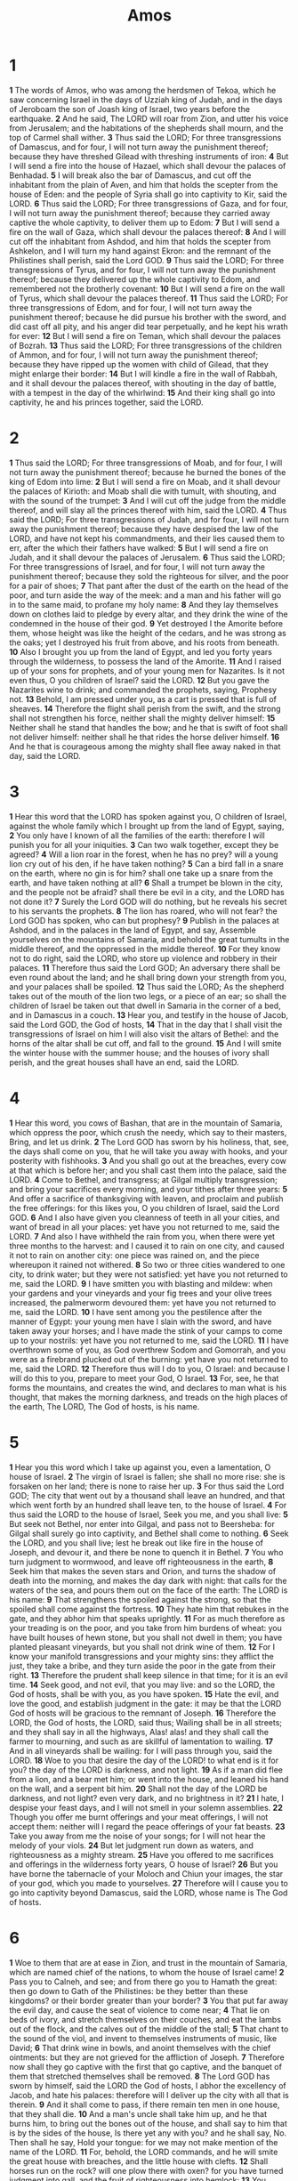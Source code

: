 #+title: Amos

* 1

*1* The words of Amos, who was among the herdsmen of Tekoa, which he saw concerning Israel in the days of Uzziah king of Judah, and in the days of Jeroboam the son of Joash king of Israel, two years before the earthquake.
*2* And he said, The LORD will roar from Zion, and utter his voice from Jerusalem; and the habitations of the shepherds shall mourn, and the top of Carmel shall wither.
*3* Thus said the LORD; For three transgressions of Damascus, and for four, I will not turn away the punishment thereof; because they have threshed Gilead with threshing instruments of iron:
*4* But I will send a fire into the house of Hazael, which shall devour the palaces of Benhadad.
*5* I will break also the bar of Damascus, and cut off the inhabitant from the plain of Aven, and him that holds the scepter from the house of Eden: and the people of Syria shall go into captivity to Kir, said the LORD.
*6* Thus said the LORD; For three transgressions of Gaza, and for four, I will not turn away the punishment thereof; because they carried away captive the whole captivity, to deliver them up to Edom:
*7* But I will send a fire on the wall of Gaza, which shall devour the palaces thereof:
*8* And I will cut off the inhabitant from Ashdod, and him that holds the scepter from Ashkelon, and I will turn my hand against Ekron: and the remnant of the Philistines shall perish, said the Lord GOD.
*9* Thus said the LORD; For three transgressions of Tyrus, and for four, I will not turn away the punishment thereof; because they delivered up the whole captivity to Edom, and remembered not the brotherly covenant:
*10* But I will send a fire on the wall of Tyrus, which shall devour the palaces thereof.
*11* Thus said the LORD; For three transgressions of Edom, and for four, I will not turn away the punishment thereof; because he did pursue his brother with the sword, and did cast off all pity, and his anger did tear perpetually, and he kept his wrath for ever:
*12* But I will send a fire on Teman, which shall devour the palaces of Bozrah.
*13* Thus said the LORD; For three transgressions of the children of Ammon, and for four, I will not turn away the punishment thereof; because they have ripped up the women with child of Gilead, that they might enlarge their border:
*14* But I will kindle a fire in the wall of Rabbah, and it shall devour the palaces thereof, with shouting in the day of battle, with a tempest in the day of the whirlwind:
*15* And their king shall go into captivity, he and his princes together, said the LORD.
* 2
*1* Thus said the LORD; For three transgressions of Moab, and for four, I will not turn away the punishment thereof; because he burned the bones of the king of Edom into lime:
*2* But I will send a fire on Moab, and it shall devour the palaces of Kirioth: and Moab shall die with tumult, with shouting, and with the sound of the trumpet:
*3* And I will cut off the judge from the middle thereof, and will slay all the princes thereof with him, said the LORD.
*4* Thus said the LORD; For three transgressions of Judah, and for four, I will not turn away the punishment thereof; because they have despised the law of the LORD, and have not kept his commandments, and their lies caused them to err, after the which their fathers have walked:
*5* But I will send a fire on Judah, and it shall devour the palaces of Jerusalem.
*6* Thus said the LORD; For three transgressions of Israel, and for four, I will not turn away the punishment thereof; because they sold the righteous for silver, and the poor for a pair of shoes;
*7* That pant after the dust of the earth on the head of the poor, and turn aside the way of the meek: and a man and his father will go in to the same maid, to profane my holy name:
*8* And they lay themselves down on clothes laid to pledge by every altar, and they drink the wine of the condemned in the house of their god.
*9* Yet destroyed I the Amorite before them, whose height was like the height of the cedars, and he was strong as the oaks; yet I destroyed his fruit from above, and his roots from beneath.
*10* Also I brought you up from the land of Egypt, and led you forty years through the wilderness, to possess the land of the Amorite.
*11* And I raised up of your sons for prophets, and of your young men for Nazarites. Is it not even thus, O you children of Israel? said the LORD.
*12* But you gave the Nazarites wine to drink; and commanded the prophets, saying, Prophesy not.
*13* Behold, I am pressed under you, as a cart is pressed that is full of sheaves.
*14* Therefore the flight shall perish from the swift, and the strong shall not strengthen his force, neither shall the mighty deliver himself:
*15* Neither shall he stand that handles the bow; and he that is swift of foot shall not deliver himself: neither shall he that rides the horse deliver himself.
*16* And he that is courageous among the mighty shall flee away naked in that day, said the LORD.
* 3
*1* Hear this word that the LORD has spoken against you, O children of Israel, against the whole family which I brought up from the land of Egypt, saying,
*2* You only have I known of all the families of the earth: therefore I will punish you for all your iniquities.
*3* Can two walk together, except they be agreed?
*4* Will a lion roar in the forest, when he has no prey? will a young lion cry out of his den, if he have taken nothing?
*5* Can a bird fall in a snare on the earth, where no gin is for him?  shall one take up a snare from the earth, and have taken nothing at all?
*6* Shall a trumpet be blown in the city, and the people not be afraid?  shall there be evil in a city, and the LORD has not done it?
*7* Surely the Lord GOD will do nothing, but he reveals his secret to his servants the prophets.
*8* The lion has roared, who will not fear? the Lord GOD has spoken, who can but prophesy?
*9* Publish in the palaces at Ashdod, and in the palaces in the land of Egypt, and say, Assemble yourselves on the mountains of Samaria, and behold the great tumults in the middle thereof, and the oppressed in the middle thereof.
*10* For they know not to do right, said the LORD, who store up violence and robbery in their palaces.
*11* Therefore thus said the Lord GOD; An adversary there shall be even round about the land; and he shall bring down your strength from you, and your palaces shall be spoiled.
*12* Thus said the LORD; As the shepherd takes out of the mouth of the lion two legs, or a piece of an ear; so shall the children of Israel be taken out that dwell in Samaria in the corner of a bed, and in Damascus in a couch.
*13* Hear you, and testify in the house of Jacob, said the Lord GOD, the God of hosts,
*14* That in the day that I shall visit the transgressions of Israel on him I will also visit the altars of Bethel: and the horns of the altar shall be cut off, and fall to the ground.
*15* And I will smite the winter house with the summer house; and the houses of ivory shall perish, and the great houses shall have an end, said the LORD.
* 4
*1* Hear this word, you cows of Bashan, that are in the mountain of Samaria, which oppress the poor, which crush the needy, which say to their masters, Bring, and let us drink.
*2* The Lord GOD has sworn by his holiness, that, see, the days shall come on you, that he will take you away with hooks, and your posterity with fishhooks.
*3* And you shall go out at the breaches, every cow at that which is before her; and you shall cast them into the palace, said the LORD.
*4* Come to Bethel, and transgress; at Gilgal multiply transgression; and bring your sacrifices every morning, and your tithes after three years:
*5* And offer a sacrifice of thanksgiving with leaven, and proclaim and publish the free offerings: for this likes you, O you children of Israel, said the Lord GOD.
*6* And I also have given you cleanness of teeth in all your cities, and want of bread in all your places: yet have you not returned to me, said the LORD.
*7* And also I have withheld the rain from you, when there were yet three months to the harvest: and I caused it to rain on one city, and caused it not to rain on another city: one piece was rained on, and the piece whereupon it rained not withered.
*8* So two or three cities wandered to one city, to drink water; but they were not satisfied: yet have you not returned to me, said the LORD.
*9* I have smitten you with blasting and mildew: when your gardens and your vineyards and your fig trees and your olive trees increased, the palmerworm devoured them: yet have you not returned to me, said the LORD.
*10* I have sent among you the pestilence after the manner of Egypt: your young men have I slain with the sword, and have taken away your horses; and I have made the stink of your camps to come up to your nostrils: yet have you not returned to me, said the LORD.
*11* I have overthrown some of you, as God overthrew Sodom and Gomorrah, and you were as a firebrand plucked out of the burning: yet have you not returned to me, said the LORD.
*12* Therefore thus will I do to you, O Israel: and because I will do this to you, prepare to meet your God, O Israel.
*13* For, see, he that forms the mountains, and creates the wind, and declares to man what is his thought, that makes the morning darkness, and treads on the high places of the earth, The LORD, The God of hosts, is his name.
* 5
*1* Hear you this word which I take up against you, even a lamentation, O house of Israel.
*2* The virgin of Israel is fallen; she shall no more rise: she is forsaken on her land; there is none to raise her up.
*3* For thus said the Lord GOD; The city that went out by a thousand shall leave an hundred, and that which went forth by an hundred shall leave ten, to the house of Israel.
*4* For thus said the LORD to the house of Israel, Seek you me, and you shall live:
*5* But seek not Bethel, nor enter into Gilgal, and pass not to Beersheba: for Gilgal shall surely go into captivity, and Bethel shall come to nothing.
*6* Seek the LORD, and you shall live; lest he break out like fire in the house of Joseph, and devour it, and there be none to quench it in Bethel.
*7* You who turn judgment to wormwood, and leave off righteousness in the earth,
*8* Seek him that makes the seven stars and Orion, and turns the shadow of death into the morning, and makes the day dark with night: that calls for the waters of the sea, and pours them out on the face of the earth: The LORD is his name:
*9* That strengthens the spoiled against the strong, so that the spoiled shall come against the fortress.
*10* They hate him that rebukes in the gate, and they abhor him that speaks uprightly.
*11* For as much therefore as your treading is on the poor, and you take from him burdens of wheat: you have built houses of hewn stone, but you shall not dwell in them; you have planted pleasant vineyards, but you shall not drink wine of them.
*12* For I know your manifold transgressions and your mighty sins: they afflict the just, they take a bribe, and they turn aside the poor in the gate from their right.
*13* Therefore the prudent shall keep silence in that time; for it is an evil time.
*14* Seek good, and not evil, that you may live: and so the LORD, the God of hosts, shall be with you, as you have spoken.
*15* Hate the evil, and love the good, and establish judgment in the gate: it may be that the LORD God of hosts will be gracious to the remnant of Joseph.
*16* Therefore the LORD, the God of hosts, the LORD, said thus; Wailing shall be in all streets; and they shall say in all the highways, Alas! alas!  and they shall call the farmer to mourning, and such as are skillful of lamentation to wailing.
*17* And in all vineyards shall be wailing: for I will pass through you, said the LORD.
*18* Woe to you that desire the day of the LORD! to what end is it for you? the day of the LORD is darkness, and not light.
*19* As if a man did flee from a lion, and a bear met him; or went into the house, and leaned his hand on the wall, and a serpent bit him.
*20* Shall not the day of the LORD be darkness, and not light? even very dark, and no brightness in it?
*21* I hate, I despise your feast days, and I will not smell in your solemn assemblies.
*22* Though you offer me burnt offerings and your meat offerings, I will not accept them: neither will I regard the peace offerings of your fat beasts.
*23* Take you away from me the noise of your songs; for I will not hear the melody of your viols.
*24* But let judgment run down as waters, and righteousness as a mighty stream.
*25* Have you offered to me sacrifices and offerings in the wilderness forty years, O house of Israel?
*26* But you have borne the tabernacle of your Moloch and Chiun your images, the star of your god, which you made to yourselves.
*27* Therefore will I cause you to go into captivity beyond Damascus, said the LORD, whose name is The God of hosts.
* 6
*1* Woe to them that are at ease in Zion, and trust in the mountain of Samaria, which are named chief of the nations, to whom the house of Israel came!
*2* Pass you to Calneh, and see; and from there go you to Hamath the great: then go down to Gath of the Philistines: be they better than these kingdoms? or their border greater than your border?
*3* You that put far away the evil day, and cause the seat of violence to come near;
*4* That lie on beds of ivory, and stretch themselves on their couches, and eat the lambs out of the flock, and the calves out of the middle of the stall;
*5* That chant to the sound of the viol, and invent to themselves instruments of music, like David;
*6* That drink wine in bowls, and anoint themselves with the chief ointments: but they are not grieved for the affliction of Joseph.
*7* Therefore now shall they go captive with the first that go captive, and the banquet of them that stretched themselves shall be removed.
*8* The Lord GOD has sworn by himself, said the LORD the God of hosts, I abhor the excellency of Jacob, and hate his palaces: therefore will I deliver up the city with all that is therein.
*9* And it shall come to pass, if there remain ten men in one house, that they shall die.
*10* And a man's uncle shall take him up, and he that burns him, to bring out the bones out of the house, and shall say to him that is by the sides of the house, Is there yet any with you? and he shall say, No. Then shall he say, Hold your tongue: for we may not make mention of the name of the LORD.
*11* For, behold, the LORD commands, and he will smite the great house with breaches, and the little house with clefts.
*12* Shall horses run on the rock? will one plow there with oxen? for you have turned judgment into gall, and the fruit of righteousness into hemlock:
*13* You which rejoice in a thing of nothing, which say, Have we not taken to us horns by our own strength?
*14* But, behold, I will raise up against you a nation, O house of Israel, said the LORD the God of hosts; and they shall afflict you from the entering in of Hemath to the river of the wilderness.
* 7
*1* Thus has the Lord GOD showed to me; and, behold, he formed grasshoppers in the beginning of the shooting up of the latter growth; and, see, it was the latter growth after the king's mowings.
*2* And it came to pass, that when they had made an end of eating the grass of the land, then I said, O Lord GOD, forgive, I beseech you: by whom shall Jacob arise? for he is small.
*3* The LORD repented for this: It shall not be, said the LORD.
*4* Thus has the Lord GOD showed to me: and, behold, the Lord GOD called to contend by fire, and it devoured the great deep, and did eat up a part.
*5* Then said I, O Lord GOD, cease, I beseech you: by whom shall Jacob arise? for he is small.
*6* The LORD repented for this: This also shall not be, said the Lord GOD.
*7* Thus he showed me: and, behold, the LORD stood on a wall made by a plumb line, with a plumb line in his hand.
*8* And the LORD said to me, Amos, what see you? And I said, A plumb line. Then said the LORD, Behold, I will set a plumb line in the middle of my people Israel: I will not again pass by them any more:
*9* And the high places of Isaac shall be desolate, and the sanctuaries of Israel shall be laid waste; and I will rise against the house of Jeroboam with the sword.
*10* Then Amaziah the priest of Bethel sent to Jeroboam king of Israel, saying, Amos has conspired against you in the middle of the house of Israel: the land is not able to bear all his words.
*11* For thus Amos said, Jeroboam shall die by the sword, and Israel shall surely be led away captive out of their own land.
*12* Also Amaziah said to Amos, O you seer, go, flee you away into the land of Judah, and there eat bread, and prophesy there:
*13* But prophesy not again any more at Bethel: for it is the king's chapel, and it is the king's court.
*14* Then answered Amos, and said to Amaziah, I was no prophet, neither was I a prophet's son; but I was an herdsman, and a gatherer of sycomore fruit:
*15* And the LORD took me as I followed the flock, and the LORD said to me, Go, prophesy to my people Israel.
*16* Now therefore hear you the word of the LORD: You say, Prophesy not against Israel, and drop not your word against the house of Isaac.
*17* Therefore thus said the LORD; Your wife shall be an harlot in the city, and your sons and your daughters shall fall by the sword, and your land shall be divided by line; and you shall die in a polluted land: and Israel shall surely go into captivity forth of his land.
* 8
*1* Thus has the Lord GOD showed to me: and behold a basket of summer fruit.
*2* And he said, Amos, what see you? And I said, A basket of summer fruit. Then said the LORD to me, The end is come on my people of Israel; I will not again pass by them any more.
*3* And the songs of the temple shall be howlings in that day, said the Lord GOD: there shall be many dead bodies in every place; they shall cast them forth with silence.
*4* Hear this, O you that swallow up the needy, even to make the poor of the land to fail,
*5* Saying, When will the new moon be gone, that we may sell corn? and the sabbath, that we may set forth wheat, making the ephah small, and the shekel great, and falsifying the balances by deceit?
*6* That we may buy the poor for silver, and the needy for a pair of shoes; yes, and sell the refuse of the wheat?
*7* The LORD has sworn by the excellency of Jacob, Surely I will never forget any of their works.
*8* Shall not the land tremble for this, and every one mourn that dwells therein? and it shall rise up wholly as a flood; and it shall be cast out and drowned, as by the flood of Egypt.
*9* And it shall come to pass in that day, said the Lord GOD, that I will cause the sun to go down at noon, and I will darken the earth in the clear day:
*10* And I will turn your feasts into mourning, and all your songs into lamentation; and I will bring up sackcloth on all loins, and baldness on every head; and I will make it as the mourning of an only son, and the end thereof as a bitter day.
*11* Behold, the days come, said the Lord GOD, that I will send a famine in the land, not a famine of bread, nor a thirst for water, but of hearing the words of the LORD:
*12* And they shall wander from sea to sea, and from the north even to the east, they shall run to and fro to seek the word of the LORD, and shall not find it.
*13* In that day shall the fair virgins and young men faint for thirst.
*14* They that swear by the sin of Samaria, and say, Your god, O Dan, lives; and, The manner of Beersheba lives; even they shall fall, and never rise up again.
* 9
*1* I saw the LORD standing on the altar: and he said, Smite the lintel of the door, that the posts may shake: and cut them in the head, all of them; and I will slay the last of them with the sword: he that flees of them shall not flee away, and he that escapes of them shall not be delivered.
*2* Though they dig into hell, there shall my hand take them; though they climb up to heaven, there will I bring them down:
*3* And though they hide themselves in the top of Carmel, I will search and take them out there; and though they be hid from my sight in the bottom of the sea, there will I command the serpent, and he shall bite them:
*4* And though they go into captivity before their enemies, there will I command the sword, and it shall slay them: and I will set my eyes on them for evil, and not for good.
*5* And the Lord GOD of hosts is he that touches the land, and it shall melt, and all that dwell therein shall mourn: and it shall rise up wholly like a flood; and shall be drowned, as by the flood of Egypt.
*6* It is he that builds his stories in the heaven, and has founded his troop in the earth; he that calls for the waters of the sea, and pours them out on the face of the earth: The LORD is his name.
*7* Are you not as children of the Ethiopians to me, O children of Israel? said the LORD. Have not I brought up Israel out of the land of Egypt? and the Philistines from Caphtor, and the Syrians from Kir?
*8* Behold, the eyes of the Lord GOD are on the sinful kingdom, and I will destroy it from off the face of the earth; saving that I will not utterly destroy the house of Jacob, said the LORD.
*9* For, see, I will command, and I will sift the house of Israel among all nations, like as corn is sifted in a sieve, yet shall not the least grain fall on the earth.
*10* All the sinners of my people shall die by the sword, which say, The evil shall not overtake nor prevent us.
*11* In that day will I raise up the tabernacle of David that is fallen, and close up the breaches thereof; and I will raise up his ruins, and I will build it as in the days of old:
*12* That they may possess the remnant of Edom, and of all the heathen, which are called by my name, said the LORD that does this.
*13* Behold, the days come, said the LORD, that the plowman shall overtake the reaper, and the treader of grapes him that sows seed; and the mountains shall drop sweet wine, and all the hills shall melt.
*14* And I will bring again the captivity of my people of Israel, and they shall build the waste cities, and inhabit them; and they shall plant vineyards, and drink the wine thereof; they shall also make gardens, and eat the fruit of them.
*15* And I will plant them on their land, and they shall no more be pulled up out of their land which I have given them, said the LORD your God.
